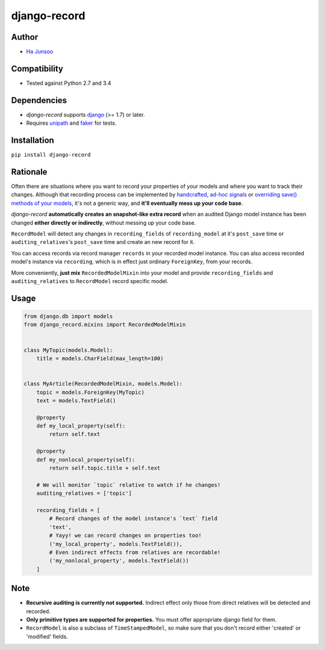*************
django-record
*************
.. image:: https://img.shields.io/pypi/l/django-record.svg
   :target: https://img.shields.io/pypi/django-record
.. image:: https://secure.travis-ci.org/kuc2477/django-record.png?branch=master
   :target: http://travis-ci.org/kuc2477/django-record
.. image:: https://coveralls.io/repos/kuc2477/django-record/badge.svg?branch=master
   :target: https://coveralls.io/r/kuc2477/django-record?branch=master
.. image:: https://img.shields.io/pypi/v/django-record.svg
   :target: https://img.shields.io/pypi/django-record
.. image:: https://img.shields.io/pypi/dm/django-record.svg
   :target: https://img.shields.io/pypi/django-record
   :alt: Latest Version


Author
======
* `Ha Junsoo <kuc2477@gmail.com>`_


Compatibility
=============
* Tested against Python 2.7 and 3.4
  

Dependencies
============
* *django-record* supports `django <https://github.com/django/django>`_ (>= 1.7) or later.
* Requires `unipath <https://github.com/mikeorr/Unipath>`_ and `faker <https://github.com/joke2k/faker>`_ for tests.


Installation
============
``pip install django-record``


Rationale
=========
Often there are situations where you want to record your properties of your models and
where you want to track their changes. Although that recording process can be implemented
by `handcrafted, ad-hoc signals`_ or `overriding save() methods of your models`_, it's
not a generic way, and **it'll eventually mess up your code base**.

*django-record* **automatically creates an snapshot-like extra record** when an audited 
Django model instance has been changed **either directly or indirectly**,
without messing up your code base.

``RecordModel`` will detect any changes in ``recording_fields`` of
``recording_model`` at it's ``post_save`` time or ``auditing_relatives``'s
``post_save`` time and create an new record for it. 

You can access records via record manager ``records`` in your recorded model
instance. You can also access recorded model's instance via ``recording``, 
which is in effect just ordinary ``ForeignKey``, from your records.

More conveniently, **just mix** ``RecordedModelMixin`` into your model and provide 
``recording_fields`` and ``auditing_relatives`` to ``RecordModel`` record 
specific model.

.. _`handcrafted, ad-hoc signals`: https://djangosnippets.org/snippets/500/
.. _`overriding save() methods of your models`: https://trickveda.wordpress.com/2014/01/22/overriding-save-method-in-django-models/


Usage
=====
.. code-block:: python

   from django.db import models
   from django_record.mixins import RecordedModelMixin


   class MyTopic(models.Model):
       title = models.CharField(max_length=100)


   class MyArticle(RecordedModelMixin, models.Model):
       topic = models.ForeignKey(MyTopic)
       text = models.TextField()

       @property
       def my_local_property(self):
           return self.text
      
       @property
       def my_nonlocal_property(self):
           return self.topic.title + self.text
       
       # We will monitor `topic` relative to watch if he changes!
       auditing_relatives = ['topic']

       recording_fields = [
           # Record changes of the model instance's `text` field
           'text', 
           # Yayy! we can record changes on properties too!
           ('my_local_property', models.TextField()),
           # Even indirect effects from relatives are recordable!
           ('my_nonlocal_property', models.TextField())
       ] 

Note
====
* **Recursive auditing is currently not supported.** Indirect effect only those 
  from direct relatives will be detected and recorded.
* **Only primitive types are supported for properties.** You must offer appropriate django field for them.
* ``RecordModel`` is also a subclass of ``TimeStampedModel``, so make sure that
  you don't record either 'created' or 'modified' fields.
